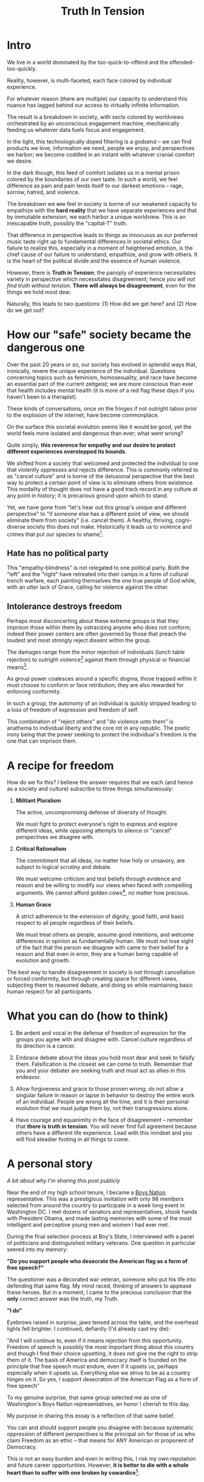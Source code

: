 #+title: Truth In Tension
#+TAGS: politics government philosophy

* Intro
We live in a world dominated by the too-quick-to-offend and the offended-too-quickly.

Reality, however, is multi-faceted, each face colored by individual experience.


For whatever reason (there are multiple) our capacity to understand this nuance has lagged behind our access to virtually infinite information.


The result is a breakdown in society, with sects colored by worldviews orchestrated by an unconscious engagement machine, mechanically feeding us whatever data fuels focus and engagement.


In the light, this technologically doped filtering is a godsend -- we can find products we love, information we need, people we enjoy, and perspectives we harbor; we become coddled in an instant with whatever cranial comfort we desire.


In the dark though, this feed of comfort isolates us in a mental prison colored by the boundaries of our own taste. In such a world, we feel difference as pain and pain lends itself to our darkest emotions -- rage, sorrow, hatred, and violence.


The breakdown we +see+ feel in society is borne of our weakened capacity to empathize with the *hard reality* that we have separate experiences and that by immutable extension, we each harbor a unique worldview. This is an inescapable truth, possibly the "capital-T" truth.


That difference in perspective leads to things as innocuous as our preferred music taste right up to fundamental differences in societal ethics. Our failure to realize this, especially in a moment of heightened emotion, is the chief cause of our failure to understand, empathize, and grow with others. It is the heart of the political divide and the essence of human violence.


However, there is *Truth in Tension*; the panoply of experience necessitates variety in perspective which necessitates disagreement; hence /you will not find truth without tension/. *There will always be disagreement*, even for the things we hold most dear.


Naturally, this leads to two questions: (1) How did we get here? and (2) How do we get out?


* How our "safe" society became the dangerous one

Over the past 20 years or so, our society has evolved in splendid ways that, ironically, revere the unique experience of the individual. Questions concerning topics such as feminism, homosexuality, and race have become an essential part of the current zeitgeist; we are more conscious than ever that health includes mental health (it is more of a red flag these days if you haven't been to a therapist).

These kinds of conversations, once on the fringes if not outright taboo prior to the explosion of the internet, have become commonplace.

On the surface this societal evolution seems like it would be good, yet the world feels more isolated and dangerous than ever; what went wrong?

Quite simply, *this reverence for empathy and our desire to protect different experiences overstepped its bounds*.


We shifted from a society that welcomed and protected the individual to one that violently oppresses and rejects difference. This is commonly referred to as "cancel culture" and is borne of the delusional perspective that the best way to protect a certain point of view is to eliminate others from existence. This modality of thought does not have a good track record in any culture at any point in history; it is precarious ground upon which to stand.


Yet, we have gone from "let's hear out this group's unique and different perspective" to "if someone else has a different point of view, we should eliminate them from society" (i.e. cancel them). A healthy, thriving, cogni-diverse society this does not make. Historically it leads us to violence and crimes that put our species to shame[fn:1].

** Hate has no political party

This "empathy-blindness" is not relegated to one political party. Both the "left" and the "right" have retreated into their camps in a form of cultural trench warfare, each painting themselves the one true people of God while, with an utter lack of Grace, calling for violence against the other.

** Intolerance destroys freedom

Perhaps most disconcerting about these extreme groups is that they imprison those within them by ostracizing anyone who does not conform; indeed their power centers are often governed by those that preach the loudest and most strongly reject dissent within the group.

The damages range from the minor rejection of individuals (lunch table rejection) to outright violence[fn:2] against them through physical or financial means[fn:3].

As group power coalesces around a specific dogma, those trapped within it must choose to conform or face retribution; they are also rewarded for enforcing conformity.

In such a group, the autonomy of an individual is quickly stripped leading to a loss of freedom of expression and freedom of self.

This combination of "reject others" and "do violence unto them" is anathema to individual liberty and the core rot in any republic. The poetic irony being that the power seeking to protect the individual's freedom is the one that can imprison them.


* A recipe for freedom

How do we fix this? I believe the answer requires that we each (and hence as a society and culture) subscribe to three things simultaneously:

 1. *Militant Pluralism*

        The active, uncompromising defense of diversity of thought.

        We must fight to protect everyone's right to express and explore different ideas, while opposing attempts to silence or "cancel" perspectives we disagree with.

 2. *Critical Rationalism*

       The commitment that all ideas, no matter how holy or unsavory, are subject to logical scrutiny and debate.

       We must welcome criticism and test beliefs through evidence and reason and be willing to modify our views when faced with compelling arguments. We cannot afford golden cows[fn:6], no matter how precious.

 3. *Human Grace*

        A strict adherence to the extension of dignity, good faith, and basic respect to all people regardless of their beliefs.

        We must treat others as people, assume good intentions, and welcome differences in opinion as fundamentally human. We must not lose sight of the fact that the person we disagree with came to their belief for a reason and that even in error, they are a human being capable of evolution and growth.


The best way to handle disagreement in society is not through cancellation or forced conformity, but through creating space for different views, subjecting them to reasoned debate, and doing so while maintaining basic human respect for all participants.

* What you can do (how to think)

 1. Be ardent and vocal in the defense of freedom of expression for the groups you agree with and disagree with. Cancel culture regardless of its direction is a cancer.

 2. Embrace debate about the ideas you hold most dear and seek to falsify them. Falsification is the closest we can come to truth. Remember that you and your debater are seeking truth and must act as allies in this endeavor.

 3. Allow forgiveness and grace to those proven wrong; do not allow a singular failure in reason or lapse in behavior to destroy the entire work of an individual. People are wrong all the time, and it is their personal evolution that we must judge them by, not their transgressions alone.

 4. Have courage and equanimity in the face of disagreement -- remember that *there is truth in tension*. You will never find full agreement because others have a different life experience. Lead with this mindset and you will find steadier footing in all things to come.

* A personal story

/A bit about why I'm sharing this post publicly/

Near the end of my high school tenure, I became a [[https://www.legion.org/get-involved/youth-programs/boys-state-boys-nation][Boys Nation]] representative. This was a prestigious invitation with only 98 members selected from around the country to participate in a week long event in Washington DC. I met dozens of senators and representatives, shook hands with President Obama, and made lasting memories with some of the most intelligent and perceptive young men and women I had ever met.

During the final selection process at Boy's State, I interviewed with a panel of politicians and distinguished military veterans. One question in particular seered into my memory:

*"Do you support people who desecrate the American flag as a form of free speech?"*

The questioner was a decorated war veteran, someone who put his life into defending that same flag. My mind raced, thinking of answers to appease these heroes. But in a moment, I came to the precious conclusion that the *only* correct answer was the truth, my Truth.

*"I do"*

Eyebrows raised in surprise, jaws tensed across the table, and the overhead lights felt brighter. I continued, defiantly (I'd already cast my die):

"And I will continue to, even if it means rejection from this opportunity. Freedom of speech is possibly the most important thing about this country and though I find their choice upsetting, it does not give me the right to strip them of it. The basis of America and democracy itself is founded on the principle that free speech must endure, even if it upsets us, perhaps especially when it upsets us. Everything else we strive to be as a country hinges on it. So yes, I support desecration of the American Flag as a form of free speech"

To my genuine surprise, that same group selected me as one of Washington's Boys Nation representatives, an honor I cherish to this day.

My purpose in sharing this essay is a reflection of that same belief.

You can and should support people you disagree with because systematic oppression of different perspectives is the principal sin for those of us who claim Freedom as an ethic -- that means for ANY American or proponent of Democracy.

This is not an easy burden and even in writing this, I risk my own reputation and future career opportunities. However, *it is better to die with a whole heart than to suffer with one broken by cowardice*[fn:4].


* Quotes worth pondering

#+BEGIN_QUOTE
"I have sworn upon the altar of God eternal hostility against every form of tyranny over the mind of man" - Thomas Jefferson

"Whoever would overthrow the liberty of a nation must begin by subduing the freeness of speech" - Benjamin Franklin

"In a democracy, dissent is an act of faith" - J. William Fulbright

"Without debate, without criticism, no republic can survive" - Frederick Douglas

"Dissent is the highest form of patriotism" - Howard Zinn

"To announce that there must be no criticism of the president is morally treasonable to the American public" - Theodore Roosevelt

"I disapprove of what you say, but I will defend to the death your right to say it" - Evelyn Beatrice Hall

"Without debate, without criticism, no administration and no country can succeed" - John F. Kennedy

"If freedom of speech is taken away, then dumb and silent we may be led, like sheep to the slaughter" - George Washington

"For to be free is not merely to cast off one's chains, but to live in a way that respects and enhances the freedom of others" - Nelson Mandela
#+END_QUOTE



* Recommended reading / watching

- [[https://openlibrary.org/books/OL50731250M/Leadership_and_Self-Deception_Fourth_Edition][Leadership and Self-Deception]], The Arbinger Institute (2000)

- [[https://archive.org/details/in.ernet.dli.2015.59272/page/n15/mode/2up][The Open Society And Its Enemies]], Karl Popper (1945)

- [[https://paulgraham.com/woke.html][The Origins of Wokeness]], Paul Graham (2025)

- [[https://www.youtube.com/watch?v=k1BneeJTDcU][Welcome to the Internet]], Bo Burnham (2021)

- [[https://www.youtube.com/watch?v=lAvOdDSbkqs&t=7s][Anti-Centrism: Where I Stand Politically]], JREG (2020)

- [[https://guides.loc.gov/federalist-papers/text-1-10#s-lg-box-wrapper-25493264][The Federalist Papers]], Alexander Hamilton (1787)


* Footnotes

[fn:1] The holocaust is the most commonly cited example

[fn:2] I'm using "violence" broadly here to capture "intent to harm"

[fn:3] Rejecting the work of an individual because of who they are is an [[https://en.wikipedia.org/wiki/Association_fallacy][association fallacy]]

[fn:4] I'm pretty sure this is a line from Rings of Power, but I can't recall specifically

[fn:5] Regardless of its origin or claims of self virtue

[fn:6] [[https://en.wikipedia.org/wiki/Golden_calf][Golden calf]]

